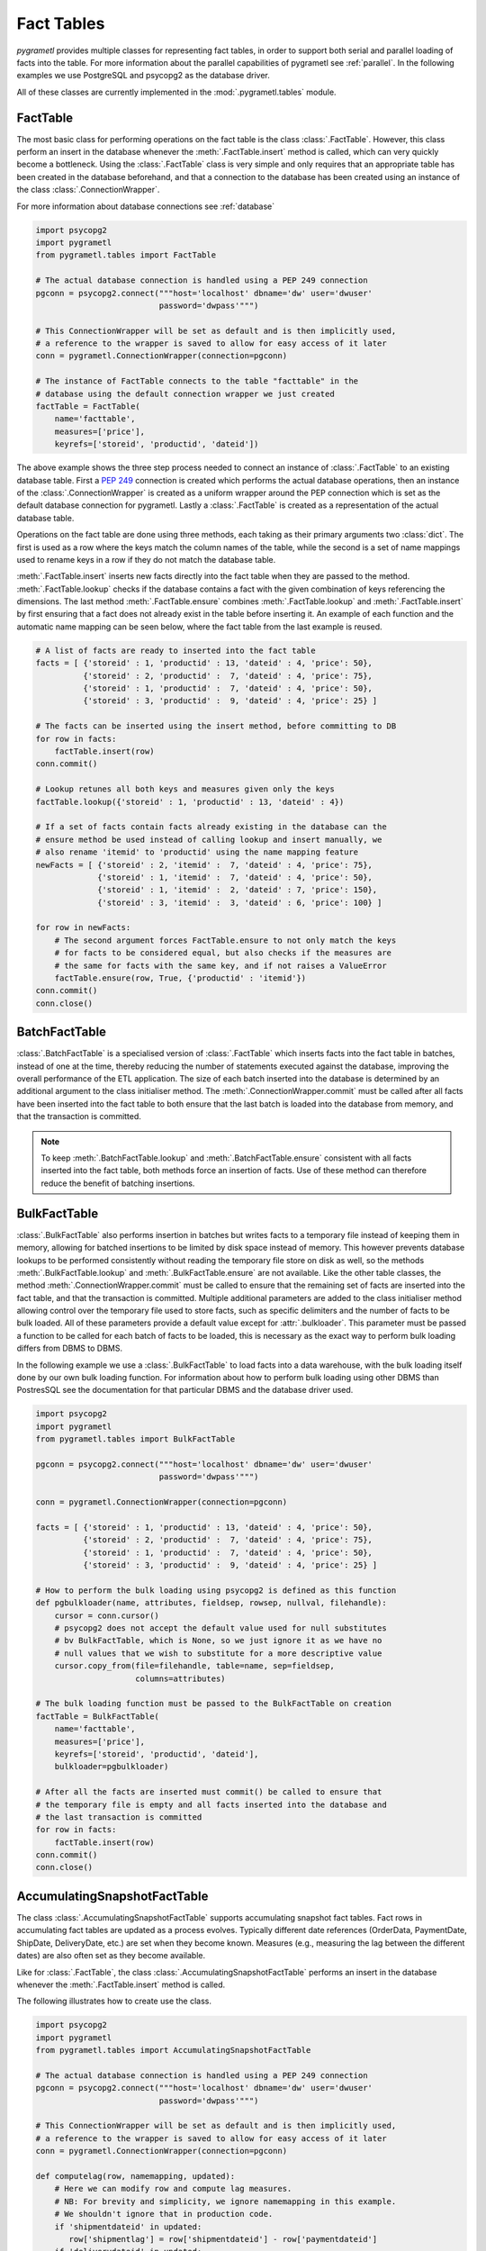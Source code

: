 .. _facttables:

Fact Tables
===========
*pygrametl* provides multiple classes for representing fact tables, in order
to support both serial and parallel loading of facts into the table. For more
information about the parallel capabilities of pygrametl see :ref:`parallel`.
In the following examples we use PostgreSQL and psycopg2 as the database driver.

All of these classes are currently implemented in the
:mod:`.pygrametl.tables` module.

FactTable
---------
The most basic class for performing operations on the fact table is the class
:class:`.FactTable`. However, this class perform an insert in the database
whenever the :meth:`.FactTable.insert` method is called, which can very quickly
become a bottleneck. Using the :class:`.FactTable` class is very simple and
only requires that an appropriate table has been created in the database
beforehand, and that a connection to the database has been created using an
instance of the class :class:`.ConnectionWrapper`.

For more information about database connections see :ref:`database`

.. code-block:: python

    import psycopg2
    import pygrametl
    from pygrametl.tables import FactTable

    # The actual database connection is handled using a PEP 249 connection
    pgconn = psycopg2.connect("""host='localhost' dbname='dw' user='dwuser'
                              password='dwpass'""")

    # This ConnectionWrapper will be set as default and is then implicitly used,
    # a reference to the wrapper is saved to allow for easy access of it later
    conn = pygrametl.ConnectionWrapper(connection=pgconn)

    # The instance of FactTable connects to the table "facttable" in the
    # database using the default connection wrapper we just created
    factTable = FactTable(
        name='facttable',
        measures=['price'],
        keyrefs=['storeid', 'productid', 'dateid'])

The above example shows the three step process needed to connect an instance of
:class:`.FactTable` to an existing database table. First a :PEP:`249`
connection is created which performs the actual database operations, then an
instance of the :class:`.ConnectionWrapper` is created as a uniform wrapper
around the PEP connection which is set as the default database connection for
pygrametl.  Lastly a :class:`.FactTable` is created as a representation of the
actual database table.

Operations on the fact table are done using three methods, each taking as their
primary arguments two :class:`dict`. The first is used as a row where the keys
match the column names of the table, while the second is a set of name mappings
used to rename keys in a row if they do not match the database table.

:meth:`.FactTable.insert` inserts new facts directly into the fact table when
they are passed to the method. :meth:`.FactTable.lookup` checks if the database
contains a fact with the given combination of keys referencing the dimensions.
The last method :meth:`.FactTable.ensure` combines :meth:`.FactTable.lookup`
and :meth:`.FactTable.insert` by first ensuring that a fact does not already
exist in the table before inserting it. An example of each function and the
automatic name mapping can be seen below, where the fact table from the last
example is reused.

.. code-block:: python

    # A list of facts are ready to inserted into the fact table
    facts = [ {'storeid' : 1, 'productid' : 13, 'dateid' : 4, 'price': 50},
              {'storeid' : 2, 'productid' :  7, 'dateid' : 4, 'price': 75},
              {'storeid' : 1, 'productid' :  7, 'dateid' : 4, 'price': 50},
              {'storeid' : 3, 'productid' :  9, 'dateid' : 4, 'price': 25} ]

    # The facts can be inserted using the insert method, before committing to DB
    for row in facts:
        factTable.insert(row)
    conn.commit()

    # Lookup retunes all both keys and measures given only the keys
    factTable.lookup({'storeid' : 1, 'productid' : 13, 'dateid' : 4})

    # If a set of facts contain facts already existing in the database can the
    # ensure method be used instead of calling lookup and insert manually, we
    # also rename 'itemid' to 'productid' using the name mapping feature
    newFacts = [ {'storeid' : 2, 'itemid' :  7, 'dateid' : 4, 'price': 75},
                 {'storeid' : 1, 'itemid' :  7, 'dateid' : 4, 'price': 50},
                 {'storeid' : 1, 'itemid' :  2, 'dateid' : 7, 'price': 150},
                 {'storeid' : 3, 'itemid' :  3, 'dateid' : 6, 'price': 100} ]

    for row in newFacts:
        # The second argument forces FactTable.ensure to not only match the keys
        # for facts to be considered equal, but also checks if the measures are
        # the same for facts with the same key, and if not raises a ValueError
        factTable.ensure(row, True, {'productid' : 'itemid'})
    conn.commit()
    conn.close()

BatchFactTable
--------------
:class:`.BatchFactTable` is a specialised version of :class:`.FactTable` which
inserts facts into the fact table in batches, instead of one at the time,
thereby reducing the number of statements executed against the database,
improving the overall performance of the ETL application. The size of each
batch inserted into the database is determined by an additional argument to the
class initialiser method. The :meth:`.ConnectionWrapper.commit` must be called
after all facts have been inserted into the fact table to both ensure that the
last batch is loaded into the database from memory, and that the transaction is
committed.

.. note:: To keep :meth:`.BatchFactTable.lookup` and
        :meth:`.BatchFactTable.ensure` consistent with all facts inserted into
        the fact table, both methods force an insertion of facts. Use of
        these method can therefore reduce the benefit of batching insertions.

BulkFactTable
-------------
:class:`.BulkFactTable` also performs insertion in batches but writes facts to
a temporary file instead of keeping them in memory, allowing for batched
insertions to be limited by disk space instead of memory. This however prevents
database lookups to be performed consistently without reading the temporary
file store on disk as well, so the methods :meth:`.BulkFactTable.lookup` and
:meth:`.BulkFactTable.ensure` are not available. Like the other table classes,
the method :meth:`.ConnectionWrapper.commit` must be called to ensure that the
remaining set of facts are inserted into the fact table, and that the
transaction is committed. Multiple additional parameters are added to the class
initialiser method allowing control over the temporary file used to store
facts, such as specific delimiters and the number of facts to be bulk loaded. All
of these parameters provide a default value except for :attr:`.bulkloader`.
This parameter must be passed a function to be called for each batch of facts
to be loaded, this is necessary as the exact way to perform bulk loading
differs from DBMS to DBMS.

.. py:function:: func(name, attributes, fieldsep, rowsep, nullval, filehandle):

    Expected signature of a bulk loader function passed to
    :class:`.BulkFactTable`, the exact value passed to the function by
    :class:`.BulkFactTable` depends upon the parameters passed when the was
    object instantiated. For more information about bulkloading see
    :ref:`bulkloading`.

    **Arguments:**

    - name: the name of the fact table in the data warehouse.
    - attributes: a list containing both the sequence of attributes constituting
      the primary key of the fact table, as well as the measures.
    - fieldsep: the string used to separate fields in the temporary file.
    - rowsep: the string used to separate rows in the temporary file.
    - nullval: if the :class:`.BulkFactTable` was passed a string to substitute
      None values with, then it will be passed, if not then None is passed.
    - filehandle: either the name of the file or the file object itself,
      depending upon on the value of :attr:`.BulkFactTable.usefilename`. Using
      the filename is necessary if the bulk loading is invoked through SQL
      (instead of directly via a method on the PEP249 driver). It is also
      necessary if the bulkloader runs in another process.


In the following example we use a :class:`.BulkFactTable` to load facts into a
data warehouse, with the bulk loading itself done by our own bulk loading
function. For information about how to perform bulk loading using other DBMS
than PostresSQL see the documentation for that particular DBMS and the database
driver used.

.. code-block:: python

    import psycopg2
    import pygrametl
    from pygrametl.tables import BulkFactTable

    pgconn = psycopg2.connect("""host='localhost' dbname='dw' user='dwuser'
                              password='dwpass'""")

    conn = pygrametl.ConnectionWrapper(connection=pgconn)

    facts = [ {'storeid' : 1, 'productid' : 13, 'dateid' : 4, 'price': 50},
              {'storeid' : 2, 'productid' :  7, 'dateid' : 4, 'price': 75},
              {'storeid' : 1, 'productid' :  7, 'dateid' : 4, 'price': 50},
              {'storeid' : 3, 'productid' :  9, 'dateid' : 4, 'price': 25} ]

    # How to perform the bulk loading using psycopg2 is defined as this function
    def pgbulkloader(name, attributes, fieldsep, rowsep, nullval, filehandle):
        cursor = conn.cursor()
        # psycopg2 does not accept the default value used for null substitutes
        # bv BulkFactTable, which is None, so we just ignore it as we have no
        # null values that we wish to substitute for a more descriptive value
        cursor.copy_from(file=filehandle, table=name, sep=fieldsep,
                         columns=attributes)

    # The bulk loading function must be passed to the BulkFactTable on creation
    factTable = BulkFactTable(
        name='facttable',
        measures=['price'],
        keyrefs=['storeid', 'productid', 'dateid'],
        bulkloader=pgbulkloader)

    # After all the facts are inserted must commit() be called to ensure that
    # the temporary file is empty and all facts inserted into the database and
    # the last transaction is committed
    for row in facts:
        factTable.insert(row)
    conn.commit()
    conn.close()

AccumulatingSnapshotFactTable
-----------------------------
The class :class:`.AccumulatingSnapshotFactTable` supports accumulating
snapshot fact tables. Fact rows in accumulating fact tables are updated as a
process evolves. Typically different date references (OrderData, PaymentDate,
ShipDate, DeliveryDate, etc.) are set when they become known. Measures (e.g.,
measuring the lag between the different dates) are also often set as they
become available.

Like for :class:`.FactTable`, the class :class:`.AccumulatingSnapshotFactTable`
performs an insert in the database whenever the :meth:`.FactTable.insert`
method is called.

The following illustrates how to create use the class.

.. code-block:: python

    import psycopg2
    import pygrametl
    from pygrametl.tables import AccumulatingSnapshotFactTable

    # The actual database connection is handled using a PEP 249 connection
    pgconn = psycopg2.connect("""host='localhost' dbname='dw' user='dwuser' 
                              password='dwpass'""")

    # This ConnectionWrapper will be set as default and is then implicitly used,
    # a reference to the wrapper is saved to allow for easy access of it later
    conn = pygrametl.ConnectionWrapper(connection=pgconn)

    def computelag(row, namemapping, updated):
	# Here we can modify row and compute lag measures.
	# NB: For brevity and simplicity, we ignore namemapping in this example.
	# We shouldn't ignore that in production code.
	if 'shipmentdateid' in updated:
           row['shipmentlag'] = row['shipmentdateid'] - row['paymentdateid']
	if 'deliverydateid' in updated:
           row['deliverylag'] = row['deliverydate'] - row['shipmentdateid']

    # The instance of AccumulatingSnapshotFactTable connects to the table
    # "orderprocessing" in the database using the default connection wrapper
    # we created above
    asft = AccumulatingSnapshotFactTable(
        name='orderprocessing',
	keyrefs = ['orderid', 'customerid', 'productid'],
	otherrefs = ['paymentdateid', 'shipmentdateid', 'deliverydateid']
	measures = ['price', 'shipmentlag', 'deliverylag'],
	factexpander = computelag
	)

First a :PEP:`249` connection is created to perform the actual database
operations, then an instance of the :class:`.ConnectionWrapper` is created as
a uniform wrapper around the PEP connection which is set as the default
database connection for pygrametl.  Then a user-defined function to compute lag
measures is defined. Lastly an :class:`.AccumulatingSnapshotFactTable` is
created.

:meth:`.AccumulatingSnapshotFactTable.insert` inserts new facts directly into
the fact table when they are passed to the method. :meth:`.FactTable.lookup`
checks if the database contains a fact with the given combination of keys
referencing the dimensions.  These methods behave in the same way as in
:class:`.FactTable`. The method :meth:`.AccumulatingSnapshotFactTable.update`
will based on the keyrefs find the fact and detect any differences in
otherrefs and measures and then do any necessary updates to the row in the
database. The method :meth:`.AccumulatingSnapshotFactTable.ensure` will see if
the row it is given, already exists in the database table. If it does not
exist there, it is immediately inserted. If it exsits, the method will see if
some of the values for otherrefs or measures have been updated in the passed
row. If so, it will update the row in the database. Before that it will,
however, run the factexpander if such one was given to
:meth:`.AccumulatingSnapshotFactTable.__init__` when the object was created.
Note that the generated SQL for lookups and updates will use the keyrefs
in the WHERE condition and an index on them should be considered.

An example of how to use the class can be seen below.

.. code-block:: python

    # A list of facts are ready to inserted into the fact table
    facts = [ {'orderid' : 1, 'customerid' : 1, 'productid' : 1, 'price': 10},
              {'orderid' : 2, 'customerid' : 2, 'productid' : 2, 'price': 20},
	      {'orderid' : 3, 'customerid' : 3, 'productid' : 3, 'price': 30} ]

    # The facts can be inserted using the ensure method. (If we had used the
    # insert method instead, we should have made sure the the facts above
    # had a value for each attribute in the fact table. When using ensure,
    # "missing" attributes will be set to None before an insertion.)
    for row in facts:
        asft.ensure(row)

    # Now assume that the the orders get paid and shipped
    facts[0]['paymentdateid'] = 12
    facts[0]['shipmentdateid'] = 14
    facts[2]['paymentdateid'] = 11

    # Update the accumulating fact table in the DW
    for row in facts:
        asft.ensure(row) # will call computelag and do the needed updates

    conn.commit()
    conn.close()
